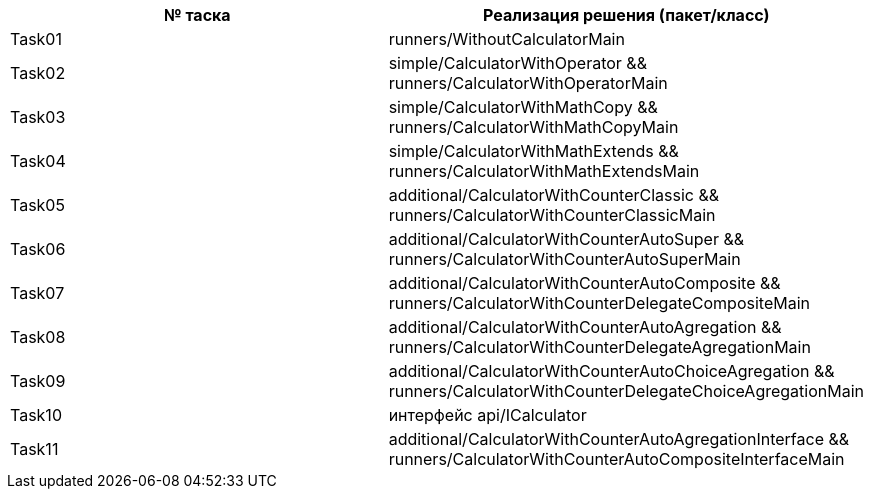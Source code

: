 
|===
|№ таска |Реализация решения (пакет/класс)

|Task01
| runners/WithoutCalculatorMain

|Task02
| simple/CalculatorWithOperator &&
 runners/CalculatorWithOperatorMain

|Task03
| simple/CalculatorWithMathCopy &&
runners/CalculatorWithMathCopyMain

|Task04
|simple/CalculatorWithMathExtends &&
runners/CalculatorWithMathExtendsMain

|Task05
|additional/CalculatorWithCounterClassic &&
runners/CalculatorWithCounterClassicMain

|Task06
|additional/CalculatorWithCounterAutoSuper &&
runners/CalculatorWithCounterAutoSuperMain

|Task07
|additional/CalculatorWithCounterAutoComposite &&
runners/CalculatorWithCounterDelegateCompositeMain

|Task08
|additional/CalculatorWithCounterAutoAgregation &&
runners/CalculatorWithCounterDelegateAgregationMain

|Task09
|additional/CalculatorWithCounterAutoChoiceAgregation &&
runners/CalculatorWithCounterDelegateChoiceAgregationMain

|Task10
|интерфейс api/ICalculator

|Task11
|additional/CalculatorWithCounterAutoAgregationInterface &&
runners/CalculatorWithCounterAutoCompositeInterfaceMain
|===
